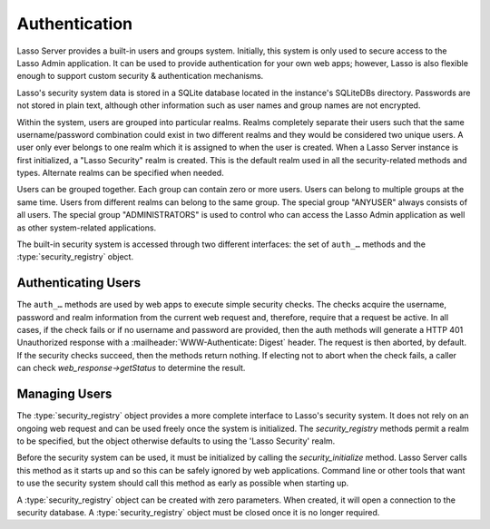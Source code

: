 .. _authentication:

**************
Authentication
**************

Lasso Server provides a built-in users and groups system. Initially, this system
is only used to secure access to the Lasso Admin application. It can be used to
provide authentication for your own web apps; however, Lasso is also flexible
enough to support custom security & authentication mechanisms.

Lasso's security system data is stored in a SQLite database located in the
instance's SQLiteDBs directory. Passwords are not stored in plain text, although
other information such as user names and group names are not encrypted.

Within the system, users are grouped into particular realms. Realms completely
separate their users such that the same username/password combination could
exist in two different realms and they would be considered two unique users. A
user only ever belongs to one realm which it is assigned to when the user is
created. When a Lasso Server instance is first initialized, a "Lasso Security"
realm is created. This is the default realm used in all the security-related
methods and types. Alternate realms can be specified when needed.

Users can be grouped together. Each group can contain zero or more users. Users
can belong to multiple groups at the same time. Users from different realms can
belong to the same group. The special group "ANYUSER" always consists of all
users. The special group "ADMINISTRATORS" is used to control who can access the
Lasso Admin application as well as other system-related applications.

The built-in security system is accessed through two different interfaces: the
set of ``auth_…`` methods and the :type:`security_registry` object.


Authenticating Users
====================

The ``auth_…`` methods are used by web apps to execute simple security checks.
The checks acquire the username, password and realm information from the current
web request and, therefore, require that a request be active. In all cases, if
the check fails or if no username and password are provided, then the auth
methods will generate a HTTP 401 Unauthorized response with a
:mailheader:`WWW-Authenticate: Digest` header. The request is then aborted, by
default. If the security checks succeed, then the methods return nothing. If
electing not to abort when the check fails, a caller can check
`web_response->getStatus` to determine the result.

.. method:: auth_admin(-realm::string = 'Lasso Security', \
   -noAbort = false, \
   -errorResponse = '', \
   -noResponse = false)

   This method checks that the current authenticated HTTP client user is in the
   "ADMINISTRATORS" group. An alternate realm can be given and the default abort
   behavior can be altered. By default, a simple "Not authorized" content body
   is generated, which body can be specified with the ``-errorResponse``
   parameter or the body can be left empty by passing ``-noResponse``.

.. method:: auth_user(name::string, \
   -realm::string = 'Lasso Security', \
   -noAbort = false, \
   -errorResponse = '', \
   -noResponse = false)

   This method checks that the current authenticated HTTP client user matches
   the given name.

.. method:: auth_group(group::string, \
   -realm::string = 'Lasso Security', \
   -noAbort = false, \
   -errorResponse = '', \
   -noResponse = false)

   This method checks that the current authenticated HTTP client user is in the
   specified group.


Managing Users
==============

The :type:`security_registry` object provides a more complete interface to
Lasso's security system. It does not rely on an ongoing web request and can be
used freely once the system is initialized. The `security_registry` methods
permit a realm to be specified, but the object otherwise defaults to using the
'Lasso Security' realm.

Before the security system can be used, it must be initialized by calling the
`security_initialize` method. Lasso Server calls this method as it starts up and
so this can be safely ignored by web applications. Command line or other tools
that want to use the security system should call this method as early as
possible when starting up.

A :type:`security_registry` object can be created with zero parameters. When
created, it will open a connection to the security database. A
:type:`security_registry` object must be closed once it is no longer required.

.. method:: security_initialize()

   Initializes Lasso's ability to connect to the security SQLite database. Lasso
   Server calls this automatically, but you will need to call it if you wish to
   use the :type:`security_registry` type.

.. type:: security_registry

.. method:: security_registry()

   Creates a new security_registry object.

   Once created, a security_registry can be used to:

   -  Add/remove groups
   -  Alter group meta-data (name, enabled)
   -  Add/remove users
   -  Alter user meta-data (password, comment, enabled)
   -  Assign/unassign users to groups
   -  Validate username/password/realm combinations


.. member:: security_registry->close()

   This method closes the :type:`security_registry` object's connection to the
   security information database.

.. member:: security_registry->addGroup(name::string, \
   enabled::boolean = true, \
   comment::string = '')

   This method attempts to add the specified group. A group is enabled by
   default, but it can be explicitly disabled. A comment can be provided when
   the group is created and will be stored in the database for reference.

.. member:: security_registry->getGroupID(name::string)

   This method returns the integer id for the indicated group. This id can be
   passed to subsequent methods to identify the group.

.. member:: security_registry->listGroups(-name::string)
.. member:: security_registry->listGroupsByUser(userid::integer)
.. member:: security_registry->listGroupsByUser(username::string)

   These methods list groups in a variety of ways. The first method will list
   all groups. A ``-name`` parameter can be specified to perform wild card
   searches. The wildcard character is "%". The second and third methods
   return a list of groups that the indicated user belongs to.

   Each group is represented by a map object containing the following keys: id,
   name, enabled, comment.

.. member:: security_registry->removeGroup(groupid::integer)
.. member:: security_registry->removeGroup(name::string)

   These methods will remove the indicated group. All users are disassociated
   from the group.

.. member:: security_registry->updateGroup(groupid::integer, \
   -name = null, \
   -enabled = null, \
   -comment = null)

   This method will modify the information for the group. Passing any of the
   ``-name``, ``-enabled`` or ``-comment`` parameters will set the appropriate
   data.

.. member:: security_registry->addUser(username::string, password::string, \
   enabled::boolean = true, \
   comment::string = '', \
   -realm = 'Lasso Security')

   This method adds a new user to the system. A username and password must be
   supplied. An optional enabled and comment parameter can be provided. The
   ``-realm`` keyword controls which realm the user is placed in. The default is
   "Lasso Security". The user's information record is returned. This is a map
   object containing the user's id, name, enabled, comment, email, real_name
   and realm. Note: the "email" and "real_name" fields are not utilized at
   this time.

.. member:: security_registry->addUserToGroup(userid::integer, groupid::integer)

   This method is utilized to add a user to a group. Both user and group must be
   indicated by their integer ids.

.. member:: security_registry->checkUser(username::string, password::string, -realm::string = 'Lasso Security')

   This method will authenticate the given username and password and will return
   user's record if it succeeds. The return value will be a map containing keys
   for id, name, enabled, comment, email, real_name and realm. If the check
   fails, this method will return ``void``. The check will fail if the user
   account is not enabled.

.. member:: security_registry->countUsersByGroup(groupid::integer)

   This method returns the number of users in the indicated group.

.. member:: security_registry->getUser(userid::integer)
.. member:: security_registry->getUser(name::string, -realm::string = 'Lasso Security')
.. member:: security_registry->getUserID(name::string, -realm::string = 'Lasso Security')

   The first two methods return the user record for the indicated user. The
   second method returns the id of the indicated user.

.. member:: security_registry->listUsers(-name::string = '', -realm = null)
.. member:: security_registry->listUsersByGroup(name::string)

   These methods list users and return their user records. The first method
   permits a ``-name`` pattern to be specified as well as a realm. Not passing a
   ``-realm`` will result in all realms being searched.

   The second method lists all of the users in the indicated group.

.. member:: security_registry->removeUser(userid::integer)
.. member:: security_registry->removeUserFromGroup(userid::integer, groupid::integer)
.. member:: security_registry->removeUserFromAllGroups(userid::integer)

   These methods can be used to remove a user from the system, remove a user
   from a group, or remove a user from all groups, respectively.

.. member:: security_registry->userPassword(userid::integer) = password::string
.. member:: security_registry->userEnabled(userid::integer) = enabled::boolean
.. member:: security_registry->userComment(userid::integer) = comment::string

   Given a user id, these methods will assign that user's password, enabled
   state or associated comment, respectively.
